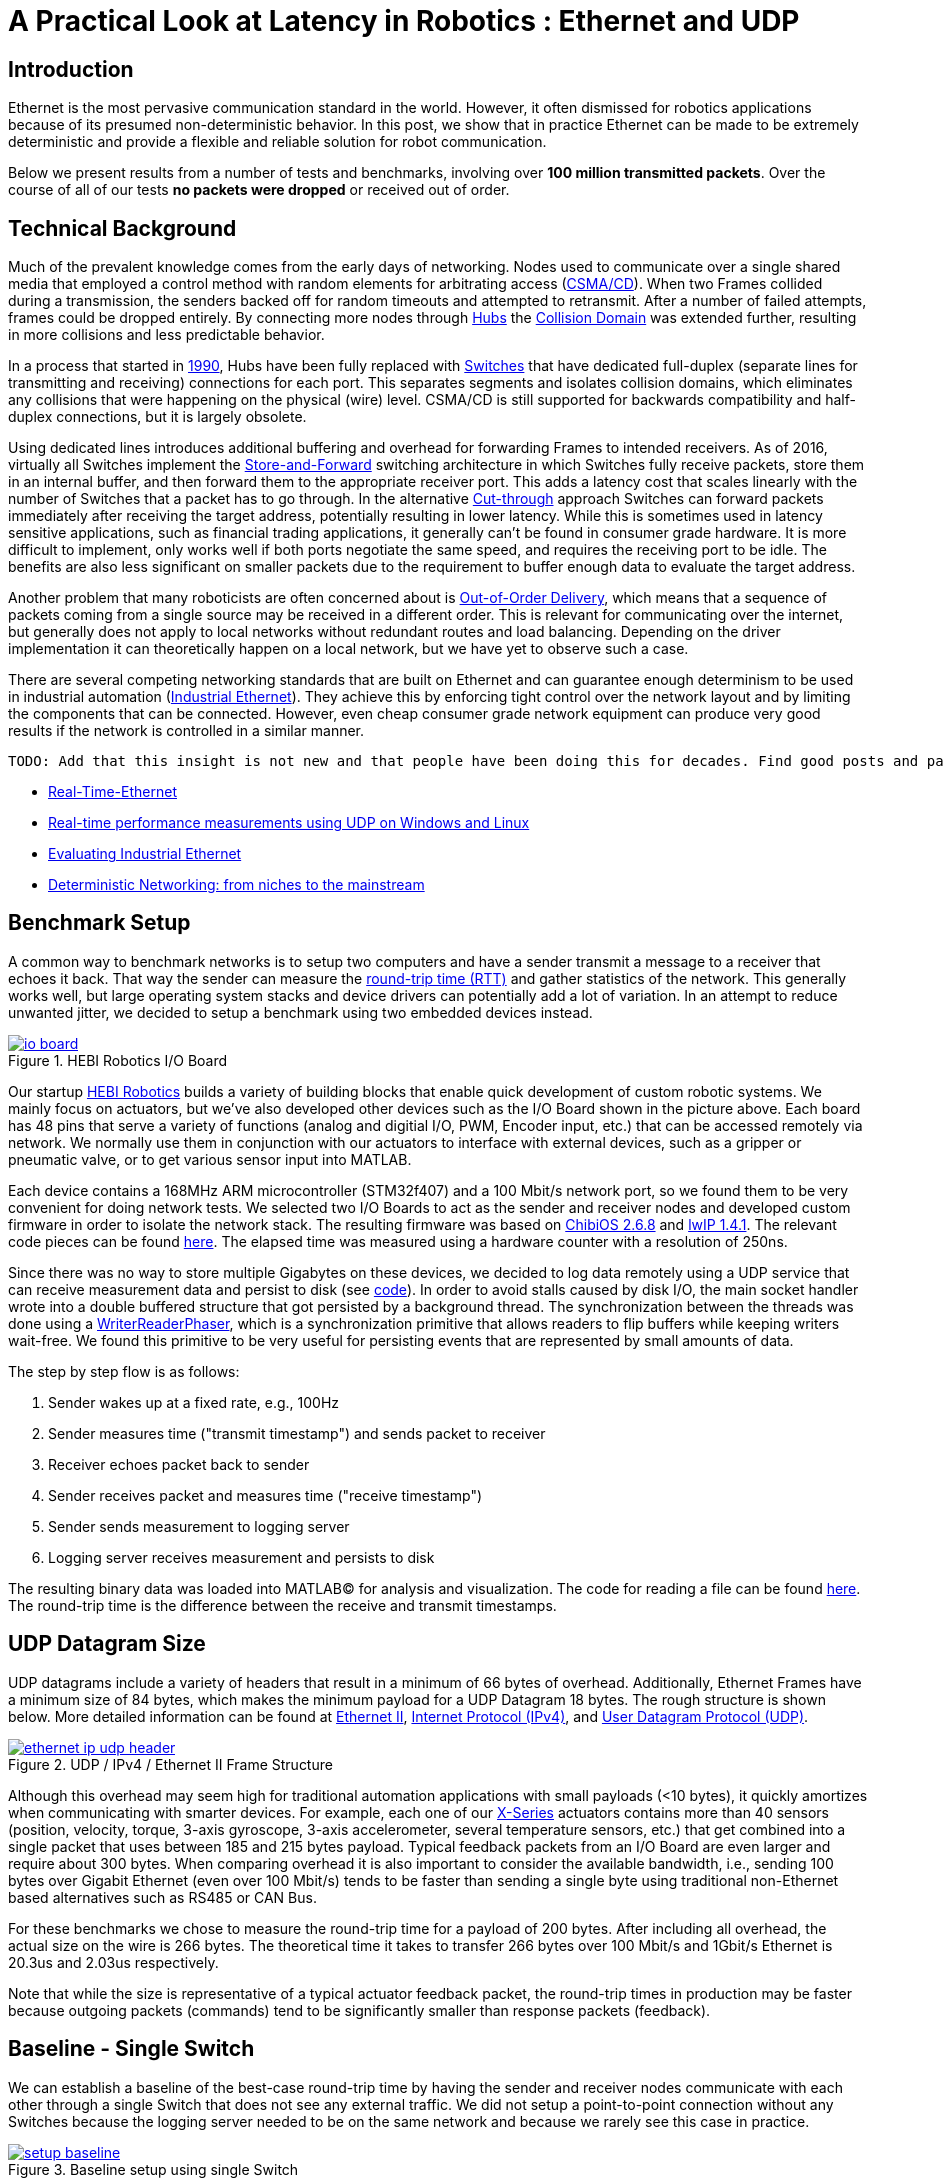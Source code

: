 = A Practical Look at Latency in Robotics : Ethernet and UDP
:published_at: 2016-11-05
:hp-tags: Latency, Ethernet, UDP
:imagesdir: ../images

== Introduction

Ethernet is the most pervasive communication standard in the world. However, it often dismissed for robotics applications because of its presumed non-deterministic behavior.  In this post, we show that in practice Ethernet can be made to be extremely deterministic and provide a flexible and reliable solution for robot communication.

Below we present results from a number of tests and benchmarks, involving over **100 million transmitted packets**. Over the course of all of our tests *no packets were dropped* or received out of order. 

== Technical Background

Much of the prevalent knowledge comes from the early days of networking. Nodes used to communicate over a single shared media that employed a control method with random elements for arbitrating access (https://en.wikipedia.org/wiki/Carrier_sense_multiple_access_with_collision_detection[CSMA/CD]). When two Frames collided during a transmission, the senders backed off for random timeouts and attempted to retransmit. After a number of failed attempts, frames could be dropped entirely.  By connecting more nodes through https://en.wikipedia.org/wiki/Ethernet_hub[Hubs] the https://en.wikipedia.org/wiki/Collision_domain[Collision Domain] was extended further, resulting in more collisions and less predictable behavior.

In a process that started in https://en.wikipedia.org/wiki/Kalpana_(company)[1990], Hubs have been fully replaced with https://en.wikipedia.org/wiki/Network_switch[Switches] that have dedicated full-duplex (separate lines for transmitting and receiving) connections for each port. This separates segments and isolates collision domains, which eliminates any collisions that were happening on the physical (wire) level. CSMA/CD is still supported for backwards compatibility and half-duplex connections, but it is largely obsolete.

Using dedicated lines introduces additional buffering and overhead for forwarding Frames to intended receivers. As of 2016, virtually all Switches implement the https://en.wikipedia.org/wiki/Store_and_forward[Store-and-Forward] switching architecture in which Switches fully receive packets, store them in an internal buffer, and then forward them to the appropriate receiver port. This adds a latency cost that scales linearly with the number of Switches that a packet has to go through. 
In the alternative https://en.wikipedia.org/wiki/Cut-through_switching[Cut-through] approach Switches can forward packets immediately after receiving the target address, potentially resulting in lower latency. While this is sometimes used in latency sensitive applications, such as financial trading applications, it generally can't be found in consumer grade hardware. It is more difficult to implement, only works well if both ports negotiate the same speed, and requires the receiving port to be idle. The benefits are also less significant on smaller packets due to the requirement to buffer enough data to evaluate the target address.

// re-read
// http://www.cisco.com/c/en/us/products/collateral/switches/nexus-5020-switch/white_paper_c11-465436.html
// https://www.lantronix.com/resources/networking-tutorials/network-switching-tutorial/
// http://www.embedded.com/design/connectivity/4023291/Real-Time-Ethernet

Another problem that many roboticists are often concerned about is  https://en.wikipedia.org/wiki/Out-of-order_delivery[Out-of-Order Delivery], which means that a sequence of packets coming from a single source may be received in a different order. This is relevant for communicating over the internet, but generally does not apply to local networks without redundant routes and load balancing. Depending on the driver implementation it can theoretically happen on a local network, but we have yet to observe such a case.

There are several competing networking standards that are built on Ethernet and can guarantee enough determinism to be used in industrial automation (https://en.wikipedia.org/wiki/Industrial_Ethernet[Industrial Ethernet]). They achieve this by enforcing tight control over the network layout and by limiting the components that can be connected. However, even cheap consumer grade network equipment can produce very good results if the network is controlled in a similar manner.

[TODO]
===========
 TODO: Add that this insight is not new and that people have been doing this for decades. Find good posts and papers to cite. Would any of these make sense?

* http://www.embedded.com/design/connectivity/4023291/Real-Time-Ethernet[Real-Time-Ethernet]
* https://www.researchgate.net/publication/4232548_Real-time_performance_measurements_using_UDP_on_Windows_and_Linux[Real-time performance measurements using UDP on Windows and Linux]
* http://literature.rockwellautomation.com/idc/groups/literature/documents/wp/enet-wp002_-en-p.pdf[Evaluating Industrial Ethernet]
* http://www.embedded.com/electronics-blogs/cole-bin/4406659/1/Deterministic-networking--from-niches-to-the-mainstream-[Deterministic Networking: from niches to the mainstream]
===========

== Benchmark Setup

A common way to benchmark networks is to setup two computers and have a sender transmit a message to a receiver that echoes it back. That way the sender can measure the https://en.wikipedia.org/wiki/Round-trip_delay_time[round-trip time (RTT)] and gather statistics of the network. This generally works well, but large operating system stacks and device drivers can potentially add a lot of variation. In an attempt to reduce unwanted jitter, we decided to setup a benchmark using two embedded devices instead.

[.text-center]
.HEBI Robotics I/O Board
image::udp/io-board.jpg[link="../images/udp/io-board.jpg"]

Our startup http://hebirobotics.com/[HEBI Robotics] builds a variety of building blocks that enable quick development of custom robotic systems. We mainly focus on actuators, but we've also developed other devices such as the I/O Board shown in the picture above. Each board has 48 pins that serve a variety of functions (analog and digitial I/O, PWM, Encoder input, etc.) that can be accessed remotely via network. We normally use them in conjunction with our actuators to interface with external devices, such as a gripper or pneumatic valve, or to get various sensor input into MATLAB.

Each device contains a 168MHz ARM microcontroller (STM32f407) and a 100 Mbit/s network port, so we found them to be very convenient for doing network tests. We selected two I/O Boards to act as the sender and receiver nodes and developed custom firmware in order to isolate the network stack. The resulting firmware was based on http://www.chibios.org/[ChibiOS 2.6.8] and http://savannah.nongnu.org/projects/lwip/[lwIP 1.4.1]. The relevant code pieces can be found https://gist.github.com/ennerf/36a57d432bcff20a58efcdee10f91bd9[here]. The elapsed time was measured using a hardware counter with a resolution of 250ns. 

Since there was no way to store multiple Gigabytes on these devices, we decided to log data remotely using a UDP service that can receive measurement data and persist to disk (see  https://gist.github.com/ennerf/0ddc4396d15852d28e4eca4a8a923eb7[code]). In order to avoid stalls caused by disk I/O, the main socket handler wrote into a double buffered structure that got persisted by a background thread. The synchronization between the threads was done using a http://stuff-gil-says.blogspot.com/2014/11/writerreaderphaser-story-about-new.html[WriterReaderPhaser], which is a synchronization primitive that allows readers to flip buffers while keeping writers wait-free. We found this primitive to be very useful for persisting events that are represented by small amounts of data.

The step by step flow is as follows:

1. Sender wakes up at a fixed rate, e.g., 100Hz
2. Sender measures time ("transmit timestamp") and sends packet to receiver 
3. Receiver echoes packet back to sender
4. Sender receives packet and measures time ("receive timestamp")
5. Sender sends measurement to logging server
6. Logging server receives measurement and persists to disk

The resulting binary data was loaded into MATLAB(C) for analysis and visualization. The code for reading a file can be found https://gist.github.com/ennerf/19b48406a066f6e946a0567a1a4de1ed[here]. The round-trip time is the difference between the receive and transmit timestamps.

== UDP Datagram Size

UDP datagrams include a variety of headers that result in a minimum of 66 bytes of overhead. Additionally, Ethernet Frames have a minimum size of 84 bytes, which makes the minimum payload for a UDP Datagram 18 bytes. The rough structure is shown below. More detailed information can be found at https://en.wikipedia.org/wiki/Ethernet_frame[Ethernet II],  https://en.wikipedia.org/wiki/IPv4[Internet Protocol (IPv4)], and https://en.wikipedia.org/wiki/User_Datagram_Protocol[User Datagram Protocol (UDP)].

[.text-center]
.UDP / IPv4 / Ethernet II Frame Structure
image::udp/ethernet-ip-udp-header.png[link="../images/udp/ethernet-ip-udp-header.png"]

Although this overhead may seem high for traditional automation applications with small payloads (<10 bytes), it quickly amortizes when communicating with smarter devices. For example, each one of our http://hebirobotics.com/products/[X-Series] actuators contains more than 40 sensors (position, velocity, torque, 3-axis gyroscope, 3-axis accelerometer, several temperature sensors, etc.) that get combined into a single packet that uses between 185 and 215 bytes payload. Typical feedback packets from an I/O Board are even larger and require about 300 bytes. When comparing overhead it is also important to consider the available bandwidth, i.e., sending 100 bytes over Gigabit Ethernet (even over 100 Mbit/s) tends to be faster than sending a single byte using traditional non-Ethernet based alternatives such as RS485 or CAN Bus.

For these benchmarks we chose to measure the round-trip time for a payload of 200 bytes. After including all overhead, the actual size on the wire is 266 bytes. The theoretical time it takes to transfer 266 bytes over 100 Mbit/s and 1Gbit/s Ethernet is 20.3us and 2.03us respectively.

Note that while the size is representative of a typical actuator feedback packet, the round-trip times in production may be faster because outgoing packets (commands) tend to be significantly smaller than response packets (feedback).

== Baseline - Single Switch

We can establish a baseline of the best-case round-trip time by having the sender and receiver nodes communicate with each other through a single Switch that does not see any external traffic. We did not setup a point-to-point connection without any Switches because the logging server needed to be on the same network and because we rarely see this case in practice.

[.text-center]
.Baseline setup using single Switch
image::udp/setup-baseline.png[link="../images/udp/setup-baseline.png"]

We set the frequency to 100Hz and logged data for ~24 hours. We chose this frequency because it is a common control rate for sending high-level trajectories, and because 10ms is a safe deadline in case there are large outliers. During normal operations we typically used rates between 100-200Hz for updating set targets of controllers that get executed on-board each device (e.g. position/velocity/torque), and rates of up to 1KHz when bypassing local controllers and remotely controlling the output (e.g. PWM). The network would technically support even higher rates, but there are usually other limitations that come in at around 1KHz (e.g. OS scheduler and limited sensor polling rates).

First, we looked at the jitter of the underlying embedded real-time operating system (RTOS). The figure below shows the difference between an idealized signal that ticks every 10ms and the measured transmit timestamps. 99% are within the lowest measurement resolution (250ns), and the total observed range is slightly below 6us. Note that this is significantly better than the 150us base jitter range we observed on real-time Linux (see https://ennerf.github.io/2016/09/20/A-Practical-Look-at-Latency-in-Robotics-The-Importance-of-Metrics-and-Operating-Systems.html[The Importance of Metrics and Operating Systems]).

[.text-center]
.OS jitter of ChibiOS 2.6.8 on STM32F407 (24h)
image::udp/os-jitter-embedded.png[link="../images/udp/os-jitter-embedded.png"]

The two figures below show the round-trip time for all packets and the corresponding percentile distribution. There were a total of 8.5 million messages. None of them were lost and none of them arrived out of order.

[[img-rtt-24h]]
[.text-center]
.RTT for 200 byte payload (24h)
image::udp/rtt-baseline.png[link="../images/udp/rtt-baseline.png"]

[.text-center]
.Zoomed in view of RTT for 200 byte payload (10min)
image::udp/rtt-baseline-zoomed.png[link="../images/udp/rtt-baseline-zoomed.png"]

90% of all packets arrived within 194us and a jitter of less than 1 microsecond. Roughly 80us of this time was spent on the wire, so using chips that support Gigabit (rather than 100Mbit) could lower the round-trip time to ~120us. Above the common case, there were three different periodically reoccuring modes that resulted in additional latency.

* Mode 1 occurs consistently every ~5.3 minutes and lasts for ~15.01 seconds. During this time it adds up to 4 us latency.
* Mode 2 occurs exactly once every 5 seconds and is always at 210 us.
* Mode 3 occurs roughly once an hour and adds linearly increasing latency of up to 150 us to 10 packets.

The zoomed in view of a 10 minute time span highlights Modes 1 and 2. All three modes seemed to be related to actual time and independent of rate and packet count. We were unable to find the root cause of these modes, but after several tests we strongly suspected that all of them were caused by the programmed firmware rather than being tied to the Switch or the actual protocol.

Overall this initial data looked very promising for being able to use UDP for many real-time control tasks. With more tuning and a better implementation (e.g. lwip with zero copy and tuned options) it seems likely that the maximum jitter could be reduced to below 6us and maybe even below 1us.

== Switching Cost

As mentioned in the background section, most modern Switches use the 'store-and-forward' approach that requires the Switch to fully receive a packet before forwarding it appropriately. Therefore, the latency cost per switch is the time it takes a packet on the wire plus any switching overhead. The wire time is constant (2.03us or 20.3us for 266 bytes), but the overhead depends on the switch implementation. It can be difficult to find good performance data for specific devices, so depending on your requirements you may need to conduct your own benchmarks if you need to evaluate hardware.

[.text-center]
.Benchmark setup with additional Switch
image::udp/setup-switching-cost.png[link="../images/udp/setup-switching-cost.png"]

For this benchmark we tested the three following Switches and added them individually to the baseline setup as shown above,

* http://ww1.microchip.com/downloads/en/DeviceDoc/KSZ8863MLL_FLL_RLL_DS.pdf[MICREL KSZ8863] (embedded in X-Series actuators)
* http://www.downloads.netgear.com/files/GDC/GS105/GS105_datasheet_04Sept03.pdf[NETGEAR ProSAFE GS105]
* https://routerboard.com/RB750Gr2[MikroTik RB750Gr2 (RouterBOARD hEX)] (technically a Router, but disabling DHCP makes it act similar to a Switch)


In total there were about 1 million packets. Again, we did not observe any packet loss or out-of-order delivery.

[.text-center]
.Comparison of RTT through different Switches (35min)
image::udp/rtt-switch-comparison.png[link="../images/udp/rtt-switch-comparison.png"]

The figure below shows a zoomed view of the time series highlighting the added jitter characteristics. Modes 1 and 3 do not seem to be affected by additional switches. Mode 2 remains constant at 210 us and disappears for higher round-trip times, indicating an issue at the receiving step of the sender.

[.text-center]
.Zoomed in view of Switch comparison (10min)
image::udp/comparison-switch-latency.png[link="../images/udp/comparison-switch-latency.png"]

Both KSZ8863 and the RB750Gr2 add a constant switching latency of 2.9 us and 3.6 us in addition to the wire time of 40.6 us and 4.06 us respectively to the RTT. The added jitter seems to be negligible at well below 1us. Surprisingly, the GS105 seems to have problems with this use case, resulting in higher latency and more jitter than the KSZ8863 even though it was connected using Gigabit. More details are in the table below.

[width="100%",options="header",cols="3a,1a,1a,1a"]
|====
| Switch | Connection | 90%-ile RTT | Overhead (not-on-wire)

| Baseline | 2x 100 MBit/s | 193.8 us | 112.6 us

| MICREL KSZ8863
| 100 Mbit/s | +43.5 us | 2.9 us

| NETGEAR ProSAFE GS105
| 1 Gbit/s | +51.0 us | 47 us

| MikroTik RB750Gr2 (RouterBOARD hEX)
| 1 Gbit/s | +7.7 us | 3.6 us

|====

// 90% percentiles
// KSZ8863: 237.3 us
// GS105: 244.8 us
// RB750Gr2: 201.5 us

According to the http://www.downloads.netgear.com/files/GDC/GS105/GS105_datasheet_04Sept03.pdf[GS105 spec sheet], the added network latency should be below 10us for 1 Gbit/s and 20us for 100 Mbit/s connections. We did additional tests and the GS105 did seem to perform according to spec when using exclusively 100 Mbit/s or 1 Gbit/s on all ports. 

We also conducted another baseline test that replaced the GS105 with a RB750Gr2. While we found a consistent improvement of 0.5us, we did not consider this significant enough to rerun all tests.

== Scaling to Many Devices

So far all tests were measuring the round-trip time between a sender node and a single target node. Since real robotic systems can contain many devices, e.g., one per axis or degree of freedom, we also looked at how UDP performs with multiple devices on the same network. In conversations with other roboticists we often found an expectation that there would be significant packet loss if multiple packets were to arrive at a Switch at the same time. The worst case would occur if all devices were connected to a single Switch as shown below.

[.text-center]
.Multiple devices connected to a single Switch
image::udp/setup-bursting.png[link="../images/udp/setup-bursting.png"]

In order to test the actual behavior we setup a test consisting of 40 HEBI Robotics I/O boards that were connected to a single 48-port Ethernet Switch (http://www.downloads.netgear.com/files/GDC/GS748Tv1/GS748T_ds_03Feb05.pdf[GS748T]). All devices were running the same (receiver) firmware as before, so sending a single broadcast message triggered 40 response packets that caused more than 10 KB of total traffic to arrive at the Switch within occasionally less than 250 nanoseconds. These https://en.wikipedia.org/wiki/Micro-bursting_(networking)[Microbursts] were well beyond the sustainable bandwidth of Gigabit Ethernet. The setup shown below was representative of a high degree of freedom system such as a full body humanoid robot without daisy-chaining.

[.text-center]
.Network test setup with 40 HEBI Robotics I/O Boards
image::udp/multiple-boards.jpg[link="../images/udp/multiple-boards.jpg"]

We would also like to mention that this setup heavily benefited from two side effects of using a standard Ethernet stack. First, there was no need for any manual addressing because of https://en.wikipedia.org/wiki/Dynamic_Host_Configuration_Protocol[DHCP] and device specific globally unique mac addresses. Second, we were able to re-program the firmware on all 40 devices simultaneously within 3-6 seconds due to the fact that we had a bootloader with TCP/IP support. It would have been very tedious to setup such a system if any step had required manual intervention.

Since the combined responses resulted in more load than the sender device was able to easily handle, we exchanged the sender I/O Board with a http://www.gigabyte.com/products/product-page.aspx?pid=4888#ov[Gigabyte Brix i7-4770R] desktop computer running Scientific Linux 6.6 with a real-time kernel. We setup the system as described in https://ennerf.github.io/2016/09/20/A-Practical-Look-at-Latency-in-Robotics-The-Importance-of-Metrics-and-Operating-Systems.html[The Importance of Metrics and Operating Systems] and disabled the firewall.

Running the benchmark at 100Hz for ~90 minutes resulted in more than 20 million measurements.

Again, we first looked at the jitter of the underlying operating system. The figure below shows the difference between an idealized signal that ticks every 10ms and the measured transmit timestamps. It shows that this setup suffers from more than an order of magnitude more jitter than the embedded RTOS. Note that the corresponding jHiccup control chart looks identical as in the OS blog post.

[.text-center]
.Operating system jitter of Scientific Linux 6.6 with MRG Realtime
image::udp/os-jitter-linux-rt.png[link="../images/udp/os-jitter-linux-rt.png"]

The two figures below show the round-trip time for each measurement. It may be surprising, but there was again no packet loss or re-ordering of packets from any single source. 

Rather than packets being dropped, what actually happened was that all packets got stored in the internal 1.6 MB buffer of the switch, queued, and forwarded to the target port as fast as possible. Since the sender was connected via Gigabit, the packets arrived roughly every ~2us. The time axis in the chart is based on the transmit timestamp, so each cycle shows up as vertical column in the graphs. We also conducted the same test at 1KHz and found identical results.

[.text-center]
.Zoomed in RTT for 40 devices
image::udp/rtt-linux-40x-zoomed.png[link="../images/udp/rtt-linux-40x-zoomed.png"]

[.text-center]
.RTT for 40 devices (90 min)
image::udp/rtt-linux-40x.png[link="../images/udp/rtt-linux-40x.png"]

However, the amount of latency and jitter turned out to be worse than we anticipated. We expected most columns to start at around ~180us and end at ~280us. While this was sometimes the case, the majority of columns started above 300 us. After some initial research we suspected that this delay was mostly caused by the Linux https://en.wikipedia.org/wiki/New_API[NAPI] using polling mode rather than interrupts, and by using a low-cost network interface paired with suboptimal device drivers. While we expected the OS and driver stack to introduce additional latency and jitter, we were surprised by the order of magnitude.

The installed network interface and driver are below.

[source,shell]
$ lspci | grep Ethernet

03:00.0 Ethernet controller: Realtek Semiconductor Co., Ltd. RTL8111/8168/8411 PCI Express Gigabit Ethernet Controller (rev 0c)

[source,shell]
$ sudo dmesg | grep "Ethernet driver"

r8169 Gigabit Ethernet driver 2.3LK-NAPI loaded

// See:
// https://lwn.net/Articles/551284/
// https://en.wikipedia.org/wiki/New_API
// http://blog.packagecloud.io/eng/2016/06/22/monitoring-tuning-linux-networking-stack-receiving-data/

== Conclusion

Even consumer-grade Ethernet networks can exhibit very deterministic performance with regards to latency. In the more than 100 million packets that were sent for this blog post, we did not observe any packet loss or out-of order delivery. Even when communicating with 40 smart devices that represent a total of 1.600 sensors at a rate of 1KHz we found the network to be very reliable. While we still believe that large and dangerous industrial robots should be controlled using specialized industrial networking equipment, we feel that standard UDP is more than sufficient for most robotic applications.

We also found that most of the observed latency and jitter were caused by the underlying operating systems and their device drivers. To further illustrate this point we did additional comparisons of the baseline setup with the sender node running on different operating systems. The configurations were as follows:

* ChibiOS 2.6.8 with lwIP 1.4.1 on 168 MHz STM32F407
* Windows 10 on Gigabyte Brix-i7-4470R with Realtek NIC
* Scientific Linux 6.6 with MRG Realtime on Gigabyte Brix-i7-4470R with Realtek NIC

The two charts below show the round trip time for each system communicating with a single I/O Board over a single Switch. Note that Linux and Windows were connected to the Switch via Gigabit and should have received datagrams ~40us before the embedded device.

[.text-center]
.Baseline RTT comparing RTOS vs RT-Linux vs Windows (10h)
image::udp/rtt-linux-1x-comparison-10h.png[link="../images/udp/rtt-linux-1x-comparison-10h.png"]

[.text-center]
.Zoomed in baseline RTT comparing RTOS vs RT-Linux vs Windows (10min)
image::udp/rtt-linux-1x-comparison-10m.png[link="../images/udp/rtt-linux-1x-comparison-10m.png"]

We realize that there are many more interesting questions that were beyond the scope of this work. We are currently considering the following networking-related topics for future blog posts:

* Comparison of device drivers and network interfaces from various vendors
* Performance impact of uncontrolled traffic (e.g. streaming video)
* Controlling through wireless networks
* Clock drift and time synchronization using IEEE 1588v2

If there are other topics that you think would be worth covering, please leave a note in the comment section. If you are working for a hardware vendor that specializes in low-latency networking equipment and would be willing to provide samples for evaluation, please contact us through our  http://hebirobotics.com/contact/[website].

